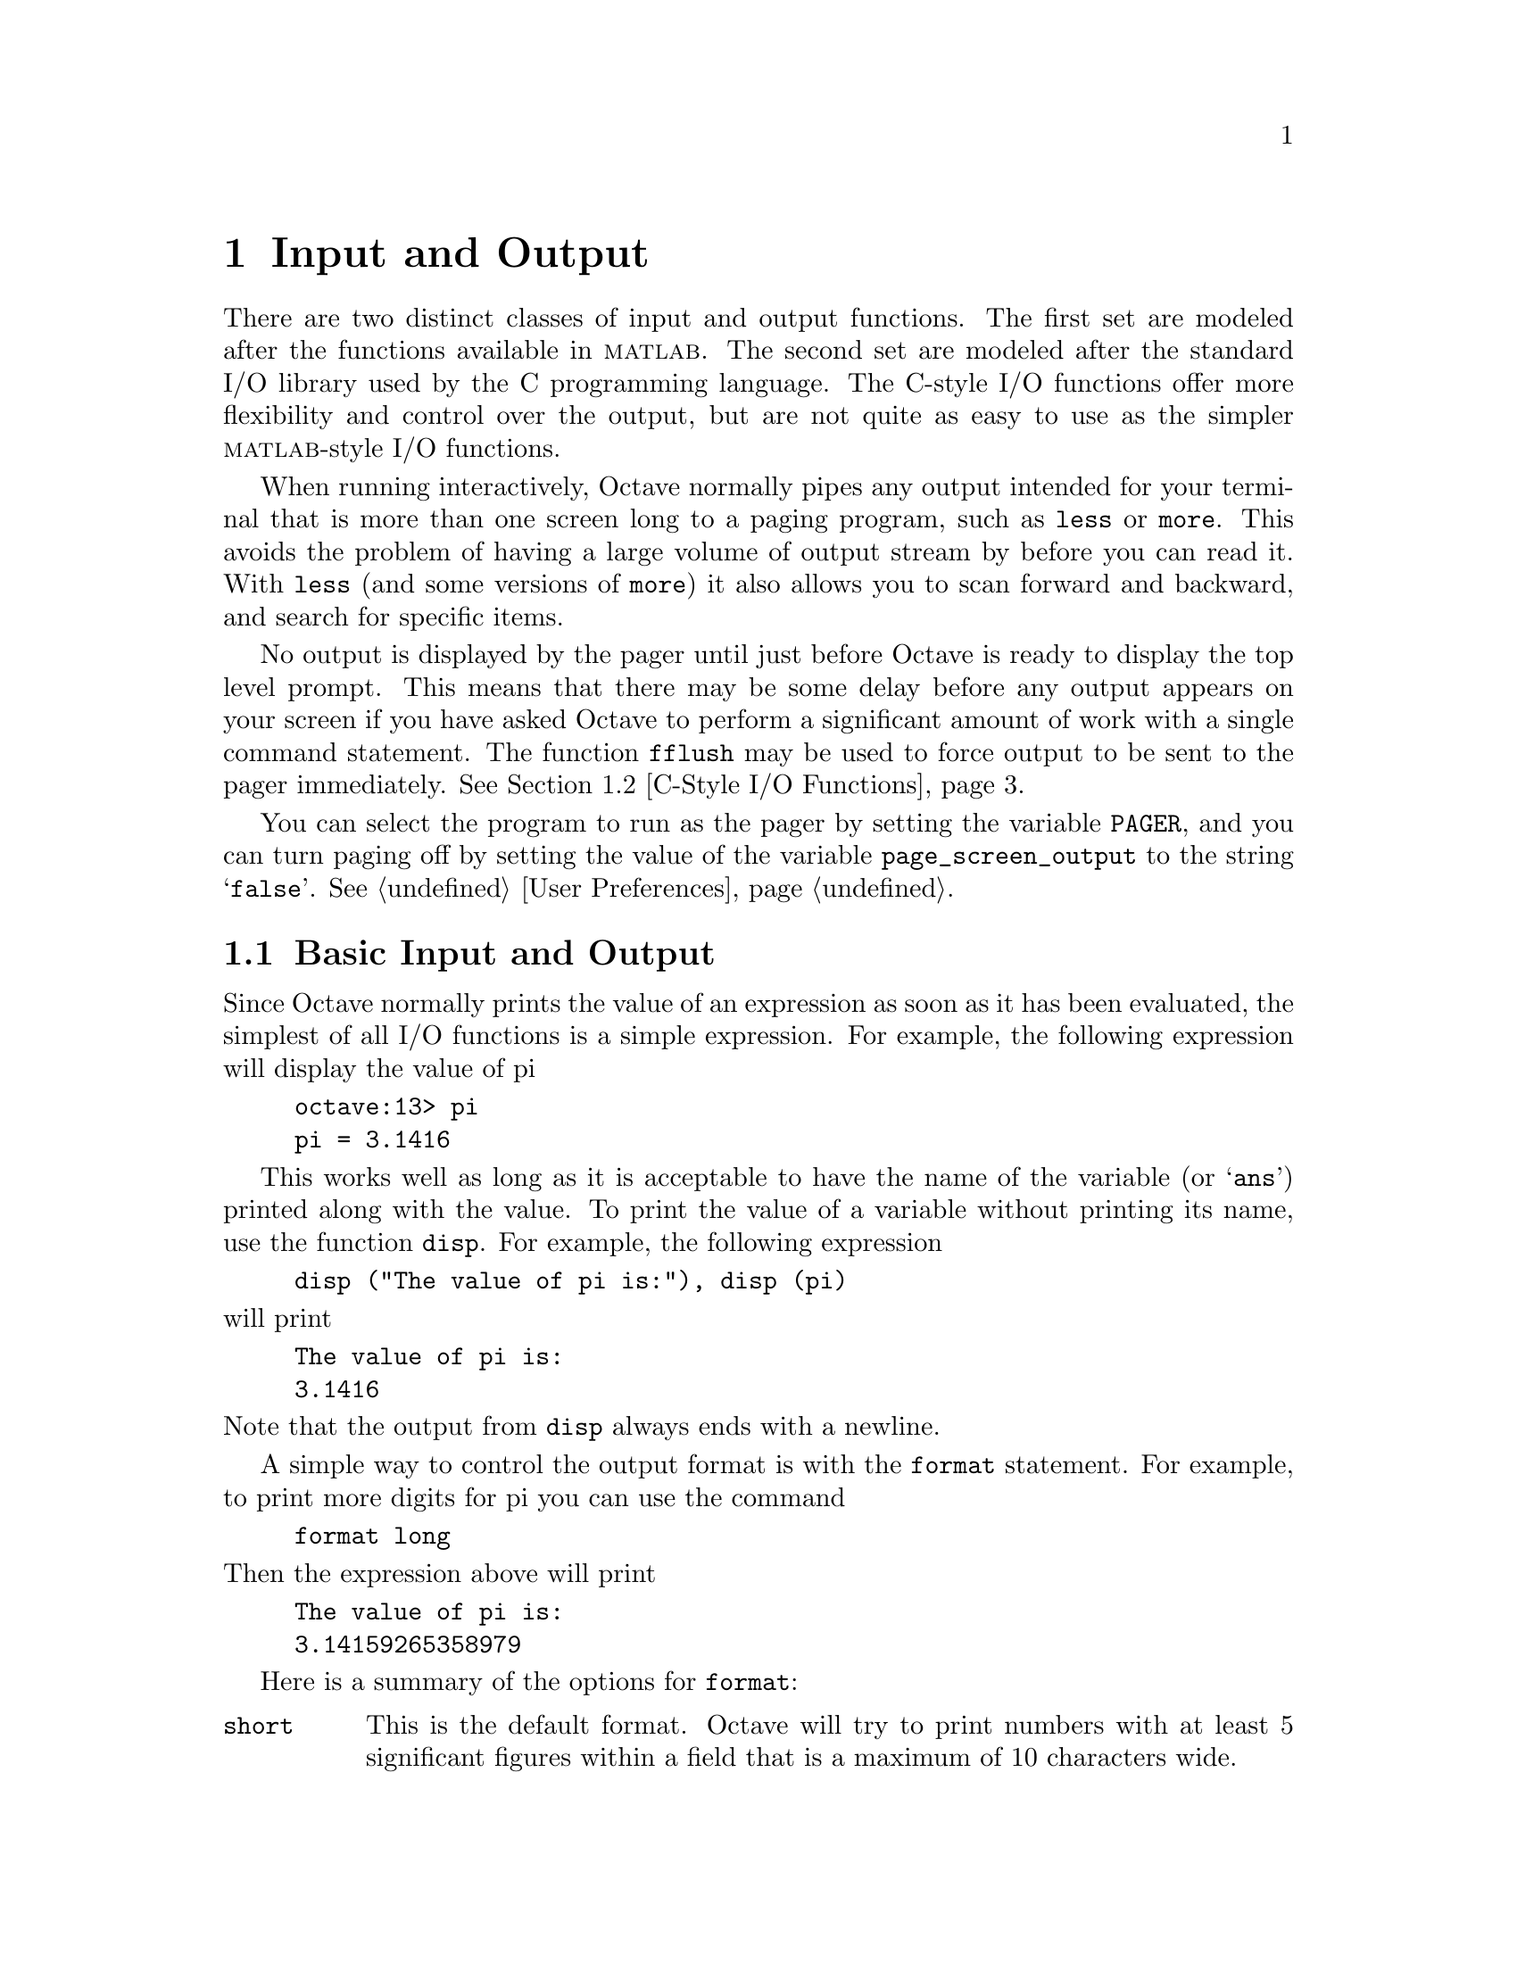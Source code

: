 @c Copyright (C) 1992 John W. Eaton
@c This is part of the Octave manual.
@c For copying conditions, see the file gpl.texi.

@node Input and Output, Special Matrices, Plotting, Top
@chapter Input and Output

There are two distinct classes of input and output functions.  The first
set are modeled after the functions available in @sc{matlab}.  The
second set are modeled after the standard I/O library used by the C
programming language.  The C-style I/O functions offer more flexibility
and control over the output, but are not quite as easy to use as the
simpler @sc{matlab}-style I/O functions.

When running interactively, Octave normally pipes any output intended
for your terminal that is more than one screen long to a paging program,
such as @code{less} or @code{more}.  This avoids the problem of having
a large volume of output stream by before you can read it.  With
@code{less} (and some versions of @code{more}) it also allows you to
scan forward and backward, and search for specific items.

@findex fflush
No output is displayed by the pager until just before Octave is ready to
display the top level prompt.  This means that there may be some delay
before any output appears on your screen if you have asked Octave to
perform a significant amount of work with a single command statement.
The function @code{fflush} may be used to force output to be sent to the
pager immediately.  @xref{C-Style I/O Functions}.

You can select the program to run as the pager by setting the variable
@code{PAGER}, and you can turn paging off by setting the value of the
variable @code{page_screen_output} to the string @samp{false}.
@xref{User Preferences}.

@menu
* Basic Input and Output::      
* C-Style I/O Functions::       
@end menu

@node Basic Input and Output, C-Style I/O Functions, Input and Output, Input and Output
@section Basic Input and Output

Since Octave normally prints the value of an expression as soon as it
has been evaluated, the simplest of all I/O functions is a simple
expression.  For example, the following expression will display the
value of pi

@example
octave:13> pi
pi = 3.1416
@end example

This works well as long as it is acceptable to have the name of the
variable (or @samp{ans}) printed along with the value.  To print the
value of a variable without printing its name, use the function
@code{disp}.  For example, the following expression

@findex disp

@example
disp ("The value of pi is:"), disp (pi)
@end example

@noindent
will print

@example
The value of pi is:
3.1416
@end example

@noindent
Note that the output from @code{disp} always ends with a newline.

A simple way to control the output format is with the @code{format}
statement.  For example, to print more digits for pi you can use the
command

@example
format long
@end example

@noindent
Then the expression above will print

@example
The value of pi is:
3.14159265358979
@end example

@findex format

Here is a summary of the options for @code{format}:

@table @code
@item short
This is the default format.  Octave will try to print numbers with at
least 5 significant figures within a field that is a maximum of 10
characters wide.

If Octave is unable to format a matrix so that columns line up on the
decimal point and all the numbers fit within the maximum field width,
it switches to an @samp{e} format.

@item long
Octave will try to print numbers with at least 15 significant figures
within a field that is a maximum of 24 characters wide.

As will the @samp{short} format, Octave will switch to an @samp{e}
format if it is unable to format a matrix so that columns line up on the
decimal point and all the numbers fit within the maximum field width.

@item long e
@itemx short e
The same as @samp{format long} or @samp{format short} but always display
output with an @samp{e} format.  For example, with the @samp{short e}
format, pi is displayed as

@example
 3.14e+00
@end example

@item long E
@itemx short E
The same as @samp{format long e} or @samp{format short e} but always
display output with an uppercase @samp{E} format.  For example, with
the @samp{long E} format, pi is displayed as

@example
 3.14159265358979E+00
@end example

@item free
@itemx none
Print output in free format, without trying to line up columns of
matrices on the decimal point.  This also causes complex numbers to be
formatted like this @samp{(0.604194, 0.607088)} instead of like this
@samp{0.60419 + 0.60709i}.

@item bank
Print in a fixed format with two places to the right of the decimal
point.

@item +
Print a @samp{+} symbol for nonzero matrix elements and a space for zero
matrix elements.  This format can be very useful for examining the
structure of a large matrix.
@end table

The @code{input} function may be used for prompting the user for a
value and storing the result in a variable.  For example,

@example
input ("Pick a number, any number! ")
@end example

@noindent
prints the prompt

@example
Pick a number, any number!
@end example

@noindent
and waits for the user to enter a value.  The string entered by the user
is evaluated as an expression, so it may be a literal constant, a
variable name, or any other valid expression.

Currently, @code{input} only returns one value, regardless of the number
of values produced by the evaluation of the expression.

If you are only interested in getting a literal string value, you can
call @code{input} with the character string @samp{s} as the second
argument.  This tells Octave to return the string entered by the user
directly, without evaluating it first.

Because there may be output waiting to be displayed by the pager, it is
a good idea to always call @code{fflush (stdout)} before calling
@code{input}.  This will ensure that all pending output is written to
the screen before your prompt.  @xref{C-Style I/O Functions}.

@findex keyboard

The second input function, @code{keyboard}, is normally used for simple
debugging.  Using @code{keyboard}, it is possible to examine the values
of variables within a function, and to assign newassign new variables
Like @code{input}, it prompts the user for input, but no value is
returned, and it continues to prompt for input until the user types
@samp{quit}, or @samp{exit}.

If @code{keyboard} is invoked without any arguments, a default prompt of
@samp{debug> } is used.

For both of these functions, the normal command line history and editing
functions are available at the prompt.

@findex save
To save variables in a file, use the @code{save} command.  For example,
the command

@example
save data a b c
@end example

@noindent
saves the variables @samp{a}, @samp{b}, and @samp{c} in the file
@file{data}.

@findex load
Saving global variables also saves the global status of the variable, so
that if it is restored at a later time using @samp{load}, it will be
restored as a global variable.

To restore the values from a file, use the @code{load} command.  For
example, to restore the variables saved in the file @file{data}, use the
command

@example
load data
@end example

Octave will refuse to overwrite existing variables unless you use the
option @samp{-force}.

If a variable that is not marked as global is loaded from a file when a
global symbol with the same name already exists, it is loaded in the
global symbol table.  Also, if a variable is marked as global in a file
and a local symbol exists, the local symbol is moved to the global
symbol table and given the value from the file.  Since it seems that
both of these cases are likely to be the result of some sort of error,
they will generate warnings.

There is no way to save and load binary data yet, and @code{save} only
saves in free format, which may not have sufficient precision for some
applications.

@node C-Style I/O Functions,  , Basic Input and Output, Input and Output
@section C-Style I/O Functions

The C-style input and output functions provide most of the functionality
of the C programming language's standard I/O library.  The argument
lists for some of the input functions are slightly different, however,
because Octave has no way of passing arguments by reference.

In the following, @var{file} refers either to an integer file number
(as returned by @file{fopen}) or a file name.

There are three files that are always available:

@table @code
@item stdin
The standard input stream (file number 0).  When Octave is used
interactively, this is filtered through the command line editing
functions.

@item stdout
The standard output stream (file number 1).  Data written to the
standard output is normally filtered through the pager.

@item stderr
The standard error stream (file number 2).  Even if paging is turned on,
the standard error is not sent to the pager.  It is useful for error
messages and prompts.
@end table

You should always use the symbolic names given in the table above,
rather than referring to these files by number, since it will make
your programs clearer.

@menu
* Opening and Closing Files::   
* Formatted Output::            
* Output Conversion Syntax::    
* Table of Output Conversions::  
* Integer Conversions::         
* Floating-Point Conversions::  
* Other Output Conversions::    
* Formatted Input::             
* Input Conversion Syntax::     
* Table of Input Conversions::  
* Numeric Input Conversions::   
* String Input Conversions::    
* Other I/O Functions::         
@end menu

@node Opening and Closing Files, Formatted Output, C-Style I/O Functions, C-Style I/O Functions
@subsection Opening and Closing Files

@findex fopen
To open a file, use the function @code{fopen (name, mode)}.  It returns
an integer value that may be used to refer to the file later.  The
second argument is a one or two character string that specifies whether
the file is to be opened for reading, writing, or both.

For example,

@example
myfile = fopen ("splat.dat", "r");
@end example

@noindent
opens the file @file{splat.dat} for reading.

XXX FIXME XXX -- There are still some bugs with fopen.  You should get
an error if you try to reopen a file with a different mode.  You should
probably get a warning if the file is already open, etc.
Also, change the @code{fopen} usage string to have @samp{valid} instead
of @samp{legal}.

Opening a file that is already open has no effect.

The possible values @samp{mode} may have are

@table @asis
@item @samp{r}
Open a text file for reading.

@item @samp{w}
Open a text file for writing.  The previous contents are discared.

@item @samp{a}
Open or create a text file for writing at the end of the file.

@item @samp{r+}
Open an existing text file for reading and writing.

@item @samp{w+}
Open a text file for reading or writing.  The previous contents are
discared.

@item @samp{a+}
Open or create a text file for reading or writing at the end of the
file.
@end table

@findex fclose
To close a file once you are finished with it, use the function
@code{fclose (@var{file})}.  If an error is encountered while trying to close
the file, an error message is printed and @code{fclose} returns 0.
Otherwise, it returns 1.

@node Formatted Output, Output Conversion Syntax, Opening and Closing Files, C-Style I/O Functions
@subsection Formatted Output

This section describes how to call @code{printf} and related functions.

The following functions are available for formatted output.  They are
modelled after the C language functions of the same name.

@ftable @code
@item printf (@var{template}, ...)
The @code{printf} function prints the optional arguments under the
control of the template string @var{template} to the stream
@code{stdout}.

@item fprintf (@var{file}, @var{template}, ...)
This function is just like @code{printf}, except that the output is
written to the stream @var{file} instead of @code{stdout}.

@item sprintf (@var{template}, ...)
This is like @code{printf}, except that the output is written to a
string.  Unlike the C library function, which requires you to provide a
suitably sized string as an argument, Octave's @code{sprintf} function
returns the string, automatically sized to hold all of the items
converted.
@end ftable

The @code{printf} function can be used to print any number of arguments.
The template string argument you supply in a call provides
information not only about the number of additional arguments, but also
about their types and what style should be used for printing them.

Ordinary characters in the template string are simply written to the
output stream as-is, while @dfn{conversion specifications} introduced by
a @samp{%} character in the template cause subsequent arguments to be
formatted and written to the output stream.  For example,
@cindex conversion specifications (@code{printf})

@smallexample
pct = 37;
filename = "foo.txt";
printf ("Processing of `%s' is %d%% finished.\nPlease be patient.\n",
        filename, pct);
@end smallexample

@noindent
produces output like

@smallexample
Processing of `foo.txt' is 37% finished.
Please be patient.
@end smallexample

This example shows the use of the @samp{%d} conversion to specify that a
scalar argument should be printed in decimal notation, the @samp{%s}
conversion to specify printing of a string argument, and the @samp{%%}
conversion to print a literal @samp{%} character.

There are also conversions for printing an integer argument as an
unsigned value in octal, decimal, or hexadecimal radix (@samp{%o},
@samp{%u}, or @samp{%x}, respectively); or as a character value
(@samp{%c}).

Floating-point numbers can be printed in normal, fixed-point notation
using the @samp{%f} conversion or in exponential notation using the
@samp{%e} conversion.  The @samp{%g} conversion uses either @samp{%e}
or @samp{%f} format, depending on what is more appropriate for the
magnitude of the particular number.

You can control formatting more precisely by writing @dfn{modifiers}
between the @samp{%} and the character that indicates which conversion
to apply.  These slightly alter the ordinary behavior of the conversion.
For example, most conversion specifications permit you to specify a
minimum field width and a flag indicating whether you want the result
left- or right-justified within the field.

The specific flags and modifiers that are permitted and their
interpretation vary depending on the particular conversion.  They're all
described in more detail in the following sections.

@node Output Conversion Syntax, Table of Output Conversions, Formatted Output, C-Style I/O Functions
@subsection Output Conversion Syntax

This section provides details about the precise syntax of conversion
specifications that can appear in a @code{printf} template
string.

Characters in the template string that are not part of a
conversion specification are printed as-is to the output stream.

The conversion specifications in a @code{printf} template string have
the general form:

@smallexample
% @var{flags} @var{width} @r{[} . @var{precision} @r{]} @var{type} @var{conversion}
@end smallexample

For example, in the conversion specifier @samp{%-10.8ld}, the @samp{-}
is a flag, @samp{10} specifies the field width, the precision is
@samp{8}, the letter @samp{l} is a type modifier, and @samp{d} specifies
the conversion style.  (This particular type specifier says to print a
numeric argument in decimal notation, with a minimum of 8 digits
left-justified in a field at least 10 characters wide.)

In more detail, output conversion specifications consist of an
initial @samp{%} character followed in sequence by:

@itemize @bullet
@item 
Zero or more @dfn{flag characters} that modify the normal behavior of
the conversion specification.
@cindex flag character (@code{printf})

@item 
An optional decimal integer specifying the @dfn{minimum field width}.
If the normal conversion produces fewer characters than this, the field
is padded with spaces to the specified width.  This is a @emph{minimum}
value; if the normal conversion produces more characters than this, the
field is @emph{not} truncated.  Normally, the output is right-justified
within the field.
@cindex minimum field width (@code{printf})

You can also specify a field width of @samp{*}.  This means that the
next argument in the argument list (before the actual value to be
printed) is used as the field width.  The value is rounded to the
nearest integer.  If the value is negative, this means to set the
@samp{-} flag (see below) and to use the absolute value as the field
width.

@item 
An optional @dfn{precision} to specify the number of digits to be
written for the numeric conversions.  If the precision is specified, it
consists of a period (@samp{.}) followed optionally by a decimal integer
(which defaults to zero if omitted).
@cindex precision (@code{printf})

You can also specify a precision of @samp{*}.  This means that the next
argument in the argument list (before the actual value to be printed) is
used as the precision.  The value must be an integer, and is ignored
if it is negative.

@item
An optional @dfn{type modifier character}.  This character is ignored by
Octave's @code{printf} function, but is recognized to provide
compatibility with the C language @code{printf}.

@item
A character that specifies the conversion to be applied.
@end itemize

The exact options that are permitted and how they are interpreted vary 
between the different conversion specifiers.  See the descriptions of the
individual conversions for information about the particular options that
they use.

@node Table of Output Conversions, Integer Conversions, Output Conversion Syntax, C-Style I/O Functions
@subsection Table of Output Conversions
@cindex output conversions, for @code{printf}

Here is a table summarizing what all the different conversions do:

@table @asis
@item @samp{%d}, @samp{%i}
Print an integer as a signed decimal number.  @xref{Integer
Conversions}, for details.  @samp{%d} and @samp{%i} are synonymous for
output, but are different when used with @code{scanf} for input
(@pxref{Table of Input Conversions}).

@item @samp{%o}
Print an integer as an unsigned octal number.  @xref{Integer
Conversions}, for details.

@item @samp{%u}
Print an integer as an unsigned decimal number.  @xref{Integer
Conversions}, for details.

@item @samp{%x}, @samp{%X}
Print an integer as an unsigned hexadecimal number.  @samp{%x} uses
lower-case letters and @samp{%X} uses upper-case.  @xref{Integer
Conversions}, for details.

@item @samp{%f}
Print a floating-point number in normal (fixed-point) notation.
@xref{Floating-Point Conversions}, for details.

@item @samp{%e}, @samp{%E}
Print a floating-point number in exponential notation.  @samp{%e} uses
lower-case letters and @samp{%E} uses upper-case.  @xref{Floating-Point
Conversions}, for details.

@item @samp{%g}, @samp{%G}
Print a floating-point number in either normal or exponential notation,
whichever is more appropriate for its magnitude.  @samp{%g} uses
lower-case letters and @samp{%G} uses upper-case.  @xref{Floating-Point
Conversions}, for details.

@item @samp{%c}
Print a single character.  @xref{Other Output Conversions}.

@item @samp{%s}
Print a string.  @xref{Other Output Conversions}.

@item @samp{%%}
Print a literal @samp{%} character.  @xref{Other Output Conversions}.
@end table

If the syntax of a conversion specification is invalid, unpredictable
things will happen, so don't do this.  If there aren't enough function
arguments provided to supply values for all the conversion
specifications in the template string, or if the arguments are not of
the correct types, the results are unpredictable.  If you supply more
arguments than conversion specifications, the extra argument values are
simply ignored; this is sometimes useful.

@node Integer Conversions, Floating-Point Conversions, Table of Output Conversions, C-Style I/O Functions
@subsection Integer Conversions

This section describes the options for the @samp{%d}, @samp{%i},
@samp{%o}, @samp{%u}, @samp{%x}, and @samp{%X} conversion
specifications.  These conversions print integers in various formats.

The @samp{%d} and @samp{%i} conversion specifications both print an
numeric argument as a signed decimal number; while @samp{%o},
@samp{%u}, and @samp{%x} print the argument as an unsigned octal,
decimal, or hexadecimal number (respectively).  The @samp{%X} conversion
specification is just like @samp{%x} except that it uses the characters
@samp{ABCDEF} as digits instead of @samp{abcdef}.

The following flags are meaningful:

@table @asis
@item @samp{-}
Left-justify the result in the field (instead of the normal
right-justification).

@item @samp{+}
For the signed @samp{%d} and @samp{%i} conversions, print a
plus sign if the value is positive.

@item @samp{ }
For the signed @samp{%d} and @samp{%i} conversions, if the result
doesn't start with a plus or minus sign, prefix it with a space
character instead.  Since the @samp{+} flag ensures that the result
includes a sign, this flag is ignored if you supply both of them.

@item @samp{#}
For the @samp{%o} conversion, this forces the leading digit to be
@samp{0}, as if by increasing the precision.  For @samp{%x} or
@samp{%X}, this prefixes a leading @samp{0x} or @samp{0X} (respectively)
to the result.  This doesn't do anything useful for the @samp{%d},
@samp{%i}, or @samp{%u} conversions.

@item @samp{0}
Pad the field with zeros instead of spaces.  The zeros are placed after
any indication of sign or base.  This flag is ignored if the @samp{-}
flag is also specified, or if a precision is specified.
@end table

If a precision is supplied, it specifies the minimum number of digits to
appear; leading zeros are produced if necessary.  If you don't specify a
precision, the number is printed with as many digits as it needs.  If
you convert a value of zero with an explicit precision of zero, then no
characters at all are produced.

@node Floating-Point Conversions, Other Output Conversions, Integer Conversions, C-Style I/O Functions
@subsection Floating-Point Conversions

This section discusses the conversion specifications for floating-point
numbers: the @samp{%f}, @samp{%e}, @samp{%E}, @samp{%g}, and @samp{%G}
conversions.

The @samp{%f} conversion prints its argument in fixed-point notation,
producing output of the form
@w{[@code{-}]@var{ddd}@code{.}@var{ddd}},
where the number of digits following the decimal point is controlled
by the precision you specify.

The @samp{%e} conversion prints its argument in exponential notation,
producing output of the form
@w{[@code{-}]@var{d}@code{.}@var{ddd}@code{e}[@code{+}|@code{-}]@var{dd}}.
Again, the number of digits following the decimal point is controlled by
the precision.  The exponent always contains at least two digits.  The
@samp{%E} conversion is similar but the exponent is marked with the letter
@samp{E} instead of @samp{e}.

The @samp{%g} and @samp{%G} conversions print the argument in the style
of @samp{%e} or @samp{%E} (respectively) if the exponent would be less
than -4 or greater than or equal to the precision; otherwise they use the
@samp{%f} style.  Trailing zeros are removed from the fractional portion
of the result and a decimal-point character appears only if it is
followed by a digit.

The following flags can be used to modify the behavior:

@c Not @samp so we can have ` ' as an item.
@table @asis
@item @samp{-}
Left-justify the result in the field.  Normally the result is
right-justified.

@item @samp{+}
Always include a plus or minus sign in the result.

@item @samp{ }
If the result doesn't start with a plus or minus sign, prefix it with a
space instead.  Since the @samp{+} flag ensures that the result includes
a sign, this flag is ignored if you supply both of them.

@item @samp{#}
Specifies that the result should always include a decimal point, even
if no digits follow it.  For the @samp{%g} and @samp{%G} conversions,
this also forces trailing zeros after the decimal point to be left
in place where they would otherwise be removed.

@item @samp{0}
Pad the field with zeros instead of spaces; the zeros are placed
after any sign.  This flag is ignored if the @samp{-} flag is also
specified.
@end table

The precision specifies how many digits follow the decimal-point
character for the @samp{%f}, @samp{%e}, and @samp{%E} conversions.  For
these conversions, the default precision is @code{6}.  If the precision
is explicitly @code{0}, this suppresses the decimal point character
entirely.  For the @samp{%g} and @samp{%G} conversions, the precision
specifies how many significant digits to print.  Significant digits are
the first digit before the decimal point, and all the digits after it.
If the precision is @code{0} or not specified for @samp{%g} or
@samp{%G}, it is treated like a value of @code{1}.  If the value being
printed cannot be expressed precisely in the specified number of digits,
the value is rounded to the nearest number that fits.

@node Other Output Conversions, Formatted Input, Floating-Point Conversions, C-Style I/O Functions
@subsection Other Output Conversions

This section describes miscellaneous conversions for @code{printf}.

The @samp{%c} conversion prints a single character.  The @samp{-} 
flag can be used to specify left-justification in the field, but no
other flags are defined, and no precision or type modifier can be given.
For example:

@smallexample
printf ("%c%c%c%c%c", "h", "e", "l", "l", "o");
@end smallexample

@noindent
prints @samp{hello}.

The @samp{%s} conversion prints a string.  The corresponding argument
must be a string.  A precision can be specified to indicate the maximum
number of characters to write; otherwise characters in the string up to
but not including the terminating null character are written to the
output stream.  The @samp{-} flag can be used to specify
left-justification in the field, but no other flags or type modifiers
are defined for this conversion.  For example:

@smallexample
printf ("%3s%-6s", "no", "where");
@end smallexample

@noindent
prints @samp{ nowhere }.

@node Formatted Input, Input Conversion Syntax, Other Output Conversions, C-Style I/O Functions
@subsection Formatted Input

Here are the descriptions of the functions for performing formatted
input.

@ftable @code
@item scanf (@var{template})
The @code{scanf} function reads formatted input from the stream
@code{stdin} under the control of the template string @var{template}.
The resulting values are returned.

@item fscanf (@var{file}, @var{template})
This function is just like @code{scanf}, except that the input is read
from the stream @var{file} instead of @code{stdin}.

@item sscanf (@var{string}, @var{template})
This is like @code{scanf}, except that the characters are taken from the
string @var{string} instead of from a stream.  Reaching the end of the
string is treated as an end-of-file condition.
@end ftable

Calls to @code{scanf} are superficially similar to calls to
@code{printf} in that arbitrary arguments are read under the control of
a template string.  While the syntax of the conversion specifications in
the template is very similar to that for @code{printf}, the
interpretation of the template is oriented more towards free-format
input and simple pattern matching, rather than fixed-field formatting.
For example, most @code{scanf} conversions skip over any amount of
``white space'' (including spaces, tabs, and newlines) in the input
file, and there is no concept of precision for the numeric input
conversions as there is for the corresponding output conversions.
Ordinarily, non-whitespace characters in the template are expected to
match characters in the input stream exactly, but a matching failure is
distinct from an input error on the stream.
@cindex conversion specifications (@code{scanf})

XXX FIXME XXX -- What happens for Octave's version?

When a @dfn{matching failure} occurs, @code{scanf} returns immediately,
leaving the first non-matching character as the next character to be
read from the stream.  The normal return value from @code{scanf} is the
number of values that were assigned, so you can use this to determine if
a matching error happened before all the expected values were read.
@cindex matching failure, in @code{scanf}

The @code{scanf} function is typically used for things like reading in
the contents of tables.  For example, here is a function that uses
@code{scanf} to XXX FIXME XXX:

@smallexample
XXX FIXME XXX -- Need example.
@end smallexample

The formatted input functions are not used as frequently as the
formatted output functions.  Partly, this is because it takes some care
to use them properly.  Another reason is that it is difficult to recover
from a matching error.

@node Input Conversion Syntax, Table of Input Conversions, Formatted Input, C-Style I/O Functions
@subsection Input Conversion Syntax

A @code{scanf} template string is a string that contains ordinary
multibyte characters interspersed with conversion specifications that
start with @samp{%}.

Any whitespace character in the template causes any number of whitespace
characters in the input stream to be read and discarded.  The whitespace
characters that are matched need not be exactly the same whitespace
characters that appear in the template string.  For example, write
@samp{ , } in the template to recognize a comma with optional whitespace
before and after.

Other characters in the template string that are not part of conversion
specifications must match characters in the input stream exactly; if
this is not the case, a matching failure occurs.

The conversion specifications in a @code{scanf} template string
have the general form:

@smallexample
% @var{flags} @var{width} @var{type} @var{conversion}
@end smallexample

In more detail, an input conversion specification consists of an initial
@samp{%} character followed in sequence by:

@itemize @bullet
@item
An optional @dfn{flag character} @samp{*}, which says to ignore the text
read for this specification.  When @code{scanf} finds a conversion
specification that uses this flag, it reads input as directed by the
rest of the conversion specification, but it discards this input, does
not use a pointer argument, and does not increment the count of
successful assignments.
@cindex flag character (@code{scanf})

@item
An optional decimal integer that specifies the @dfn{maximum field
width}.  Reading of characters from the input stream stops either when
this maximum is reached or when a non-matching character is found,
whichever happens first.  Most conversions discard initial whitespace
characters (those that don't are explicitly documented), and these
discarded characters don't count towards the maximum field width.
@cindex maximum field width (@code{scanf})

@item
An optional type modifier character.  This character is ignored by
Octave's @code{scanf} function, but is recognized to provide
compatibility with the C language @code{scanf}.

@item
A character that specifies the conversion to be applied.
@end itemize

The exact options that are permitted and how they are interpreted vary 
between the different conversion specifiers.  See the descriptions of the
individual conversions for information about the particular options that
they allow.

@node Table of Input Conversions, Numeric Input Conversions, Input Conversion Syntax, C-Style I/O Functions
@subsection Table of Input Conversions
@cindex input conversions, for @code{scanf}

Here is a table that summarizes the various conversion specifications:

@table @asis
@item @samp{%d}
Matches an optionally signed integer written in decimal.  @xref{Numeric
Input Conversions}.

@item @samp{%i}
Matches an optionally signed integer in any of the formats that the C
language defines for specifying an integer constant.  @xref{Numeric
Input Conversions}.

@item @samp{%o}
Matches an unsigned integer written in octal radix.
@xref{Numeric Input Conversions}.

@item @samp{%u}
Matches an unsigned integer written in decimal radix.
@xref{Numeric Input Conversions}.

@item @samp{%x}, @samp{%X}
Matches an unsigned integer written in hexadecimal radix.
@xref{Numeric Input Conversions}.

@item @samp{%e}, @samp{%f}, @samp{%g}, @samp{%E}, @samp{%G}
Matches an optionally signed floating-point number.  @xref{Numeric Input
Conversions}.

@item @samp{%s}
Matches a string containing only non-whitespace characters.
@xref{String Input Conversions}.

@item @samp{%c}
Matches a string of one or more characters; the number of characters
read is controlled by the maximum field width given for the conversion.
@xref{String Input Conversions}.

@item @samp{%%}
This matches a literal @samp{%} character in the input stream.  No
corresponding argument is used.
@end table

If the syntax of a conversion specification is invalid, the behavior is
undefined.  If there aren't enough function arguments provided to supply
addresses for all the conversion specifications in the template strings
that perform assignments, or if the arguments are not of the correct
types, the behavior is also undefined.  On the other hand, extra
arguments are simply ignored.

@node Numeric Input Conversions, String Input Conversions, Table of Input Conversions, C-Style I/O Functions
@subsection Numeric Input Conversions

This section describes the @code{scanf} conversions for reading numeric
values.

The @samp{%d} conversion matches an optionally signed integer in decimal
radix.

The @samp{%i} conversion matches an optionally signed integer in any of
the formats that the C language defines for specifying an integer
constant.

For example, any of the strings @samp{10}, @samp{0xa}, or @samp{012}
could be read in as integers under the @samp{%i} conversion.  Each of
these specifies a number with decimal value @code{10}.

The @samp{%o}, @samp{%u}, and @samp{%x} conversions match unsigned
integers in octal, decimal, and hexadecimal radices, respectively.

The @samp{%X} conversion is identical to the @samp{%x} conversion.  They
both permit either uppercase or lowercase letters to be used as digits.

Unlike the C language @code{scanf}, Octave ignores the @samp{h},
@samp{l}, and @samp{L} modifiers.

@node String Input Conversions, Other I/O Functions, Numeric Input Conversions, C-Style I/O Functions
@subsection String Input Conversions

This section describes the @code{scanf} input conversions for reading
string and character values: @samp{%s} and @samp{%c}.  

The @samp{%c} conversion is the simplest: it matches a fixed number of
characters, always.  The maximum field with says how many characters to
read; if you don't specify the maximum, the default is 1.  This
conversion does not skip over initial whitespace characters.  It reads
precisely the next @var{n} characters, and fails if it cannot get that
many.

The @samp{%s} conversion matches a string of non-whitespace characters.
It skips and discards initial whitespace, but stops when it encounters
more whitespace after having read something.

For example, reading the input:

@smallexample
 hello, world
@end smallexample

@noindent
with the conversion @samp{%10c} produces @code{" hello, wo"}, but
reading the same input with the conversion @samp{%10s} produces
@code{"hello,"}.

@node Other I/O Functions,  , String Input Conversions, C-Style I/O Functions
@subsection Other I/O Functions

@findex fgets
@example
fgets (@var{file}, len)
@end example
Read @samp{len} characters from a file.

To flush output to a stream, use the function @code{fflush (@var{file})}.
This is useful for ensuring that all pending output makes it to the
screen before some other event occurs.  For example, it is always a good
idea to flush the standard output stream before calling @code{input}.

Three functions are available for setting and determining the position of
the file pointer for a given file.

@findex ftell
The position of the file pointer (as the number of characters from the
beginning of the file) can be obtained using the the function
@code{ftell (@var{file})}.

@findex fseek
To set the file pointer to any location within the file, use the
function @code{fseek (@var{file}, offset, origin)}.  The pointer is placed
@code{offset} characters from the @code{origin}, which may be one of the
predefined variables @code{SEEK_CUR} (current position), @code{SEEK_SET}
(beginning), or @code{SEEK_END} (end of file). If @code{origin} is
omitted, @code{SEEK_SET} is assumed.  The offset must be zero, or a
value returned by @code{ftell} (in which case @code{origin} must be
@code{SEEK_SET}.  @xref{Predefined Constants}.

@findex frewind
The function @code{frewind (@var{file})} moves the file pointer to the
beginning of a file, returning 1 for success, and 0 if an error was
encountered.  It is equivalent to @code{fseek (@var{file}, 0, SEEK_SET)}.

The following example stores the current file position in the variable
@samp{marker}, moves the pointer to the beginning of the file, reads
four characters, and then returns to the original position.

@example
marker = ftell (myfile);
frewind (myfile);
fourch = fgets (myfile, 10);
fseek (myfile, marker, SEEK_SET);
@end example

@findex freport
Finally, it is often useful to know exactly which files have been
opened, and whether they are open for reading, writing, or both.  The
command @code{freport} prints this information for all open files.  For
example,

@example
@group
octave:13> freport

 number  mode  name

      0     r  stdin
      1     w  stdout
      2     w  stderr
      3     r  myfile
@end group
@end example
